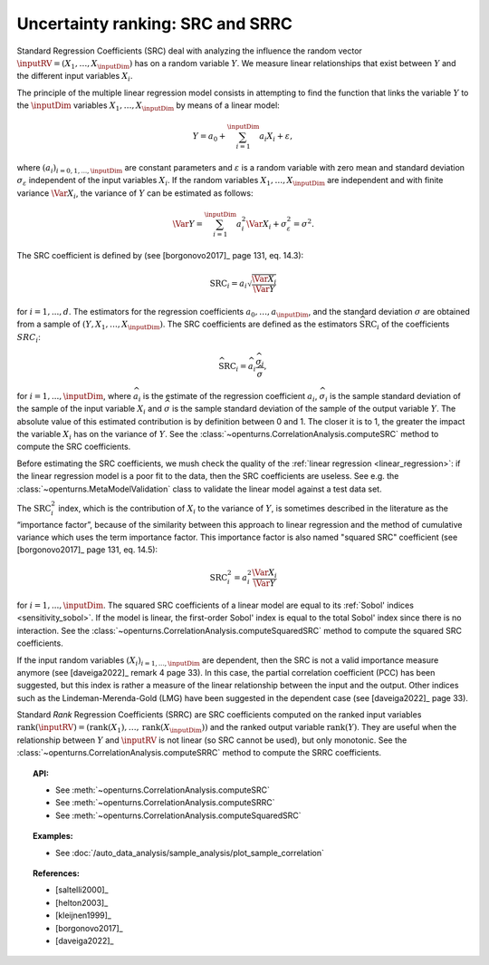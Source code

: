 .. _ranking_src:

Uncertainty ranking: SRC and SRRC
---------------------------------

Standard Regression Coefficients (SRC) deal with analyzing the influence the random vector
:math:`\inputRV = \left( X_1,\ldots,X_\inputDim \right)` has on a random
variable :math:`Y`.
We measure linear relationships that exist between :math:`Y`
and the different input variables :math:`X_i`.

The principle of the multiple linear regression model consists in
attempting to find the function that links the
variable :math:`Y` to the :math:`\inputDim` variables
:math:`X_1,\ldots,X_\inputDim` by means of a linear model:

.. math::

    Y = a_0 + \sum_{i=1}^\inputDim a_i X_i + \varepsilon,

where :math:`(a_i)_{i = 0, 1, ..., \inputDim}` are constant parameters and
:math:`\varepsilon` is a random variable with zero mean
and standard deviation :math:`\sigma_{\varepsilon}` independent of the
input variables :math:`X_i`. If the random variables
:math:`X_1,\ldots,X_\inputDim` are independent and with finite variance
:math:`\Var{X_i}`, the variance of :math:`Y` can be
estimated as follows:

.. math::

    \Var{Y} = \sum_{i=1}^\inputDim a_i^2 \Var{X_i} + \sigma_{\varepsilon}^2 = \sigma^2.

The SRC coefficient is defined by (see [borgonovo2017]_ page 131, eq. 14.3):

.. math::

    \operatorname{SRC}_i = a_i \sqrt{\frac{\Var{X_i}}{\Var{Y}}}

for :math:`i = 1, ..., d`.
The estimators for the regression coefficients
:math:`a_0,\ldots,a_\inputDim`, and the standard deviation
:math:`\sigma` are obtained from a sample of
:math:`(Y,X_1,\ldots,X_\inputDim)`.
The SRC coefficients are defined as the estimators :math:`\widehat{\operatorname{SRC}}_i`
of the coefficients :math:`SRC_i`:

.. math::

    \widehat{\operatorname{SRC}}_i = \widehat{a}_i \frac{\widehat{\sigma}_i}{\widehat{\sigma}},

for :math:`i = 1, ..., \inputDim`,
where :math:`\widehat{a}_i` is the estimate of the regression coefficient :math:`a_i`,
:math:`\widehat{\sigma}_i` is the sample standard
deviation of the sample of the input variable :math:`X_i`
and :math:`\widehat{\sigma}` is the sample standard
deviation of the sample of the output variable :math:`Y`.
The absolute value of this estimated
contribution is by definition between 0 and 1. The closer it is to 1,
the greater the impact the variable :math:`X_i` has on the variance of
:math:`Y`.
See the :class:`~openturns.CorrelationAnalysis.computeSRC` method to compute the SRC
coefficients.

Before estimating the SRC coefficients,
we mush check the quality of the :ref:`linear regression <linear_regression>`:
if the linear regression model
is a poor fit to the data, then the SRC coefficients are useless.
See e.g. the :class:`~openturns.MetaModelValidation` class to validate
the linear model against a test data set.

The :math:`\operatorname{SRC}_i^2` index, which is the contribution of :math:`X_i`
to the variance of :math:`Y`, is sometimes described in
the literature as the “importance factor”, because of the similarity
between this approach to linear regression and the method of cumulative
variance which uses the term importance factor.
This importance factor is also named "squared SRC" coefficient
(see [borgonovo2017]_ page 131, eq. 14.5):

.. math::

    \operatorname{SRC}_i^2 = a_i^2 \frac{\Var{X_i}}{\Var{Y}}

for :math:`i = 1, ..., \inputDim`.
The squared SRC coefficients of a linear model are equal to its
:ref:`Sobol' indices <sensitivity_sobol>`.
If the model is linear, the first-order Sobol' index is equal
to the total Sobol' index since there is no interaction.
See the :class:`~openturns.CorrelationAnalysis.computeSquaredSRC` method to compute the squared SRC
coefficients.

If the input random variables :math:`(X_i)_{i = 1, ..., \inputDim}` are dependent,
then the SRC is not a valid importance measure anymore (see [daveiga2022]_ remark 4
page 33).
In this case, the partial correlation coefficient (PCC) has been suggested, but
this index is rather a measure of the linear relationship between the input and the
output.
Other indices such as the Lindeman-Merenda-Gold (LMG) have been suggested in the
dependent case (see [daveiga2022]_ page 33).

Standard *Rank* Regression Coefficients (SRRC) are SRC coefficients
computed on the ranked input variables
:math:`\operatorname{rank}(\inputRV) = \left( \operatorname{rank}(X_1), \ldots, \operatorname{rank}(X_\inputDim) \right)`
and the ranked output variable :math:`\operatorname{rank}(Y)`.
They are useful when the relationship between :math:`Y`
and :math:`\inputRV` is not linear (so SRC cannot be used),
but only monotonic.
See the :class:`~openturns.CorrelationAnalysis.computeSRRC` method to compute the SRRC
coefficients.

.. topic:: API:

    - See :meth:`~openturns.CorrelationAnalysis.computeSRC`
    - See :meth:`~openturns.CorrelationAnalysis.computeSRRC`
    - See :meth:`~openturns.CorrelationAnalysis.computeSquaredSRC`


.. topic:: Examples:

    - See :doc:`/auto_data_analysis/sample_analysis/plot_sample_correlation`


.. topic:: References:

    - [saltelli2000]_
    - [helton2003]_
    - [kleijnen1999]_
    - [borgonovo2017]_
    - [daveiga2022]_
